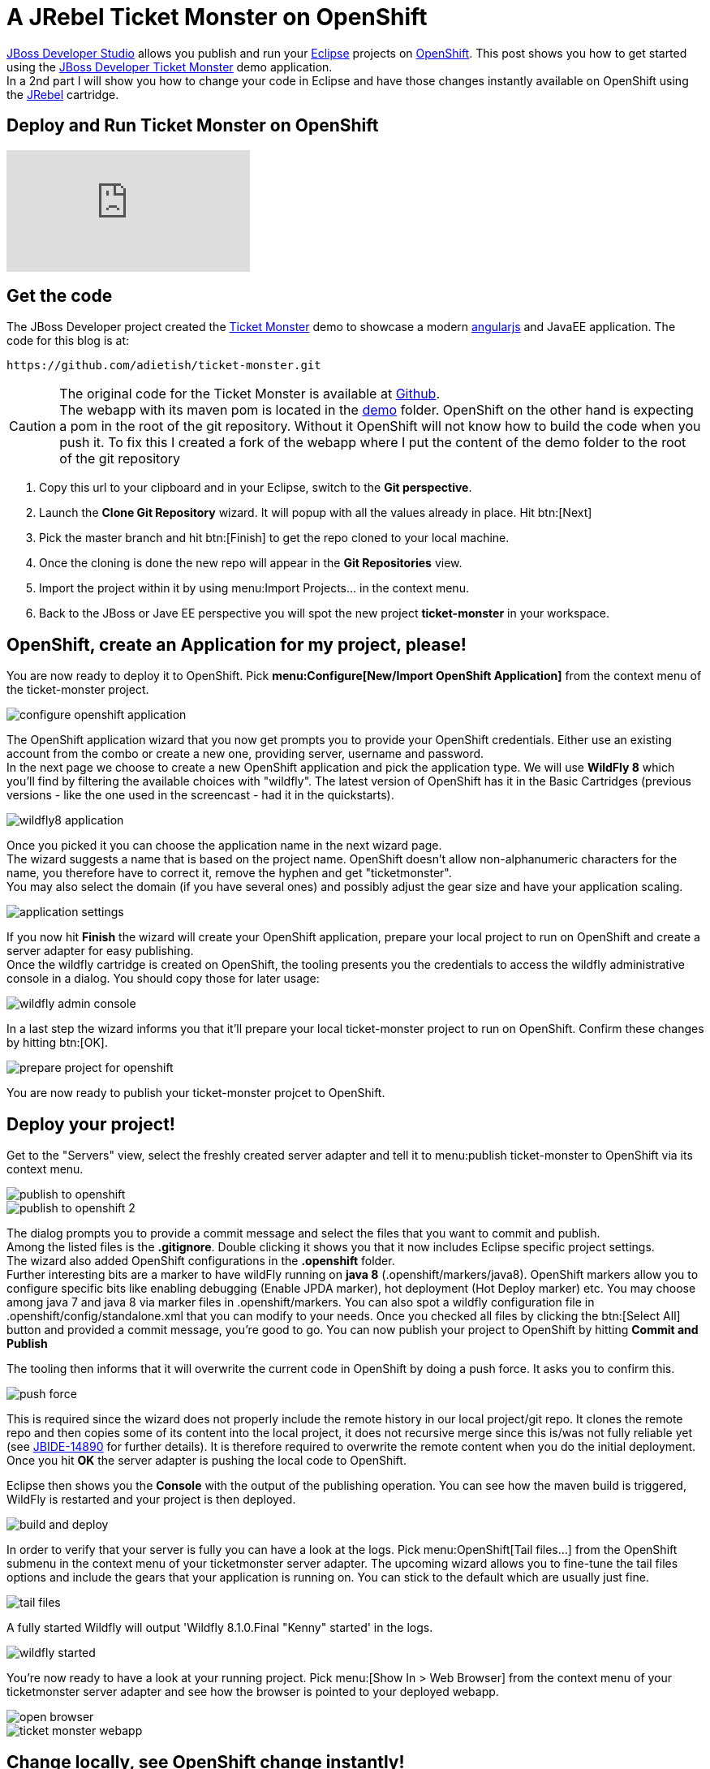= A JRebel Ticket Monster on OpenShift
:page-layout: blog
:page-author: adietish
:page-tags: [openshift, jbossdeveloper, ticketmonster]


http://www.jboss.org/products/devstudio/overview/[JBoss Developer Studio] allows you publish and run your http://www.eclipse.org/home/index.php[Eclipse] projects on https://www.openshift.com/[OpenShift]. 
This post shows you how to get started using the http://www.jboss.org/ticket-monster/[JBoss Developer Ticket Monster] demo application. +
In a 2nd part I will show you how to change your code in Eclipse and have those changes instantly available on OpenShift using the http://zeroturnaround.com/software/jrebel/[JRebel] cartridge.

== Deploy and Run Ticket Monster on OpenShift

video::9FSFJVRh0f4[youtube]

== Get the code

The JBoss Developer project created the http://www.jboss.org/ticket-monster/[Ticket Monster] demo to showcase a modern https://angularjs.org/[angularjs] and JavaEE application. 
The code for this blog is at: 

  https://github.com/adietish/ticket-monster.git

CAUTION: The original code for the  Ticket Monster is available at https://github.com/jboss-developer/ticket-monster[Github]. + 
The webapp with its maven pom is located in the https://github.com/jboss-developer/ticket-monster/tree/WFLY8.1/demo[demo] folder. 
OpenShift on the other hand is expecting a pom in the root of the git repository. 
Without it OpenShift will not know how to build the code when you push it. 
To fix this I created a fork of the webapp where I put the content of the demo folder to the root of the git repository

. Copy this url to your clipboard and in your Eclipse, switch to the *Git perspective*. 
. Launch the *Clone Git Repository* wizard. It will popup with all the values already in place. Hit btn:[Next] 
. Pick the master branch and hit btn:[Finish] to get the repo cloned to your local machine. +
. Once the cloning is done the new repo will appear in the *Git Repositories* view.
. Import the project within it by using menu:Import Projects... in the context menu. 
. Back to the JBoss or Jave EE perspective you will spot the new project *ticket-monster* in your workspace. 

== OpenShift, create an Application for my project, please!

You are now ready to deploy it to OpenShift. 
Pick *menu:Configure[New/Import OpenShift Application]* from the context menu of the ticket-monster project.

image::./images/configure-openshift-application.png[]

The OpenShift application wizard that you now get prompts you to provide your OpenShift credentials. 
Either use an existing account from the combo or create a new one, providing server, username and password. +
In the next page we choose to create a new OpenShift application and pick the application type. 
We will use *WildFly 8* which you'll find by filtering the available choices with "wildfly". 
The latest version of OpenShift has it in the Basic Cartridges (previous versions - like the one used in the screencast - had it in the quickstarts). 

image::./images/wildfly8-application.png[]

Once you picked it you can choose the application name in the next wizard page. +
The wizard suggests a name that is based on the project name. 
OpenShift doesn't allow non-alphanumeric characters for the name, you therefore have to correct it, remove the hyphen and get "ticketmonster". +
You may also select the domain (if you have several ones) and possibly adjust the gear size and have your application scaling. 

image::./images/application-settings.png[]

If you now hit *Finish* the wizard will create your OpenShift application, prepare your local project to run on OpenShift and create a server adapter for easy publishing. +
Once the wildfly cartridge is created on OpenShift, the tooling presents you the credentials to access the wildfly administrative console in a dialog. 
You should copy those for later usage:

image::./images/wildfly-admin-console.png[]

In a last step the wizard informs you that it'll prepare your local ticket-monster project to run on OpenShift. 
Confirm these changes by hitting btn:[OK].

image::./images/prepare-project-for-openshift.png[]

You are now ready to publish your ticket-monster projcet to OpenShift.

== Deploy your project!

Get to the "Servers" view, select the freshly created server adapter and tell it to menu:publish ticket-monster to OpenShift via its context menu.

image::./images/publish-to-openshift.png[]

image::./images/publish-to-openshift-2.png[]

The dialog prompts you to provide a commit message and select the files that you want to commit and publish. + 
Among the listed files is the *.gitignore*. 
Double clicking it shows you that it now includes Eclipse specific project settings. + 
The wizard also added OpenShift configurations in the *.openshift* folder.  +
Further interesting bits are a marker to have wildFly running on *java 8* (.openshift/markers/java8). 
OpenShift markers allow you to configure specific bits like enabling debugging (Enable JPDA marker), hot deployment (Hot Deploy marker) etc. 
You may choose among java 7 and java 8 via  marker files in .openshift/markers.
You can also spot a wildfly configuration file in .openshift/config/standalone.xml that you can modify to your needs.
Once you checked all files by clicking the btn:[Select All] button and provided a commit message, you're good to go. 
You can now publish your project to OpenShift by hitting *Commit and Publish* 

The tooling then informs that it will overwrite the current code in OpenShift by doing a push force. It asks you to confirm this. 

image::./images/push-force.png[]

This is required since the wizard does not properly include the remote history in our local project/git repo. 
It clones the remote repo and then copies some of its content into the local project, it does not recursive merge since this is/was not fully reliable yet 
(see https://issues.jboss.org/browse/JBIDE-14890[JBIDE-14890] for further details).
It is therefore required to overwrite the remote content when you do the initial deployment. 
Once you hit *OK* the server adapter is pushing the local code to OpenShift.

Eclipse then shows you the *Console* with the output of the publishing operation. 
You can see how the maven build is triggered, WildFly is restarted and your project is then deployed. 

image::./images/build-and-deploy.png[]

In order to verify that your server is fully you can have a look at the logs. 
Pick menu:OpenShift[Tail files...] from the OpenShift submenu in the context menu of your ticketmonster server adapter.
The upcoming wizard allows you to fine-tune the tail files options and include the gears that your application is running on.
You can stick to the default which are usually just fine.

image::./images/tail-files.png[]

A fully started Wildfly will output 'Wildfly 8.1.0.Final "Kenny" started' in the logs.

image::./images/wildfly-started.png[]

You're now ready to have a look at your running project. 
Pick menu:[Show In > Web Browser] from the context menu of your ticketmonster server adapter and see how the browser is pointed to your deployed webapp.

image::./images/open-browser.png[]

image::./images/ticket-monster-webapp.png[]

== Change locally, see OpenShift change instantly!

video::FZj0W60gtE8[youtube]

=== Install JRebel
We are now getting a step further and show you how we can change the application code locally and have those changes instantly available on OpenShift. +
To achieve this you need to install the http://zeroturnaround.com/software/jrebel/[JRebel] plugin into your JBoss Developer Studio. 
The Eclipse plugin is available from JBoss Central. 
Switch to the Software/Updates tab, search for JRebel, check it once it is listed and hit "Install/Update". 
Once you restarted Eclipse your have JRebel enabled in your IDE

image::./images/install-jrebel.png[]
 
=== Enable JRebel for your Project
Open up the context menu of your project and enable the *JRebel Nature* for your project (menu:[JRebel > Add JRebel Nature]). 
In a 2nd step then enable *JRebel Remoting*.

image::./images/enable-jrebel-remoting.png[]

You have to configure the local JRebel where to publish to. 
You therefore need the public URL of your ticket monster as it runs on OpenShift. 
You get this in the application details: pick menu:OpenShift[Details] and copy the *Public URL*.

image::./images/application-public-url.png[]

Paste it to the JRebel Deployment URL(s) by picking *Advanced Properties* from the JRebel context menu of your ticket-monster project.

image::./images/jrebel-deployment-url.png[]

=== Downgrade to Java 7

Wildfly is configured to run with Java 8 by default. With JRebel enabled the OpenShift small gear that you get for free tends to run out of memory.
It is therefore suggested that you downgrade to Java 7. 
You go to the context menu of your project and pick *menu:OpenShift[Configure Markers...], uncheck java8 and check Java 7.

image::./images/java7-marker.png[]

=== Add the JRebel cartridge in OpenShift

The JRebel cartridge for OpenShift, available from https://github.com/openshift-cartridges/openshift-jrebel-cartridge[Github], makes it very easy to enable JRebel for any Java app on OpenShift. 
To add this cartridge to your application you get to the Servers view and choose menu: OpenShift[Edit Embedded Catridges...]. +
In the upcoming wizard you check the *Code Anything* cartridge and paste the following url:

  https://cartreflect-claytondev.rhcloud.com/reflect?github=openshift-cartridges/openshift-jrebel-cartridge

image::./images/code-anything-cartridge.png[]

Once you hit btn:[Finish] the wizard will add the cartridge to your OpenShift application and enable JRebel for it.

=== Publish your project to OpenShift

You now have to push all your local changes to OpenShift (you added the JRebel nature and downgraded to java7). 
You have to tell the server adapter to publish:
Choose *Publish* in the context menu of your OpenShift server adapter. +
The upcoming commit- and publish-dialog shows your local changes:

image::./images/jrebel-changes.png[]

You replaced the java8 with a java7 marker and added 2 xml files that configure JRebel. 
Once you add a commit message you're ready to hit *Commit and Publish*. +
If you now go to the *Console* view and pick the ticketmonster, you will see how OpenShift picks those changes and rebuilds your code.

image::./images/ticketmonster-console.png[]	

You can inspect the server logs to make sure wildfly the procedure is all finished and widlfly fully restarted. 
In the Servers view, pick menu:OpenShift[Tail Files...], stick to the default options and hit btn:[Finish].

image::./images/wildfly-started.png[]

'WildFly 8.1.0.Final "Kenny" started' in the logs tells you that wildfly was successfully restarted. 
You are now ready to change code locally and have them picked up in OpenShift instantly.

=== Pick my local changes instantly, OpenShift!

We will change the ticket price and we will therefore first check the current price. 
Use menu:Show In[Browser] in the context menu of your server adapter which will open up the application in your browser. 
In your browser then hit hit *Buy tickets now*, *Book Ticket*, choose some venue, date, time and section. You will then see the current price:

image::./images/ticket-price1.png[]

Back in your JBoss Developer Studio let us now change the ticket price: + 
Open up the *TicketPrice* and get to the *getPrice()* method. Change it to the following:

```java

    public float getPrice() {
    //   return price;
    	return createFakePrice();
    }

    private float createFakePrice() {
		return 42f;
	}
```
When you *save* your Java editor, you will see the JRebel console popping up and show you how it is updating the java classes in OpenShift. 

image::./images/rebel-updating-openshift.png[]

Now get back to your browser and refresh the page. 
You will have to select the venue again in order to see the new ticket price: It is now at *$42*!

image::./images/ticket-price2.png[]

We did not have to publish our code to OpenShift via the server adapter. JRebel published our local changes on the fly!

